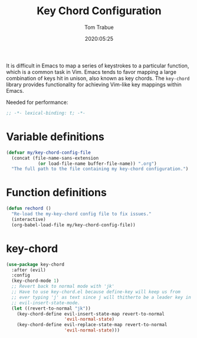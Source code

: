 #+title:  Key Chord Configuration
#+author: Tom Trabue
#+email:  tom.trabue@gmail.com
#+date:   2020:05:25

It is difficult in Emacs to map a series of keystrokes to a particular function,
which is a common task in Vim. Emacs tends to favor mapping a large combination
of keys hit in unison, also known as key chords. The =key-chord= library
provides functionality for achieving Vim-like key mappings within Emacs.

Needed for performance:
#+begin_src emacs-lisp :tangle yes
;; -*- lexical-binding: t; -*-

#+end_src

* Variable definitions
#+begin_src emacs-lisp :tangle yes
  (defvar my/key-chord-config-file
    (concat (file-name-sans-extension
              (or load-file-name buffer-file-name)) ".org")
    "The full path to the file containing my key-chord configuration.")
#+end_src

* Function definitions

#+begin_src emacs-lisp :tangle yes
  (defun rechord ()
    "Re-load the my-key-chord config file to fix issues."
    (interactive)
    (org-babel-load-file my/key-chord-config-file))
#+end_src

* key-chord
#+begin_src emacs-lisp :tangle yes
  (use-package key-chord
    :after (evil)
    :config
    (key-chord-mode 1)
    ;; Revert back to normal mode with 'jk'
    ;; Have to use key-chord.el because define-key will keep us from
    ;; ever typing 'j' as text since j will thitherto be a leader key in
    ;; evil-insert-state-mode.
    (let ((revert-to-normal "jk"))
      (key-chord-define evil-insert-state-map revert-to-normal
                        'evil-normal-state)
      (key-chord-define evil-replace-state-map revert-to-normal
                        'evil-normal-state)))
#+end_src
